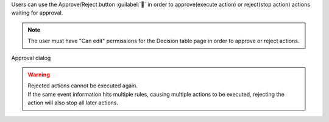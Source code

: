 | Users can use the Approve/Reject button :guilabel:`` in order to approve(execute action) or reject(stop action) actions waiting for approval.

.. note::
   | The user must have "Can edit" permissions for the Decision table page in order to approve or reject actions.

.. figure:: /images/ja/action_history/action_history_06.png
   :scale: 60%
   :align: center

   Approval dialog

.. csv-table:: Approve/Reject button description
   :header: 
   Button, Description
   :widths: 20, 60

   Approve/Reject, Allows users to approve or reject actions put on hold.
   Put on hold button, Returns the user to the Action history page.
   Approve button, Approves the action and executes it.
   Reject button, Rejects the action and stops it.

.. warning::
   | Rejected actions cannot be executed again.
   | If the same event information hits multiple rules, causing multiple actions to be executed, rejecting the action will also stop all later actions.
